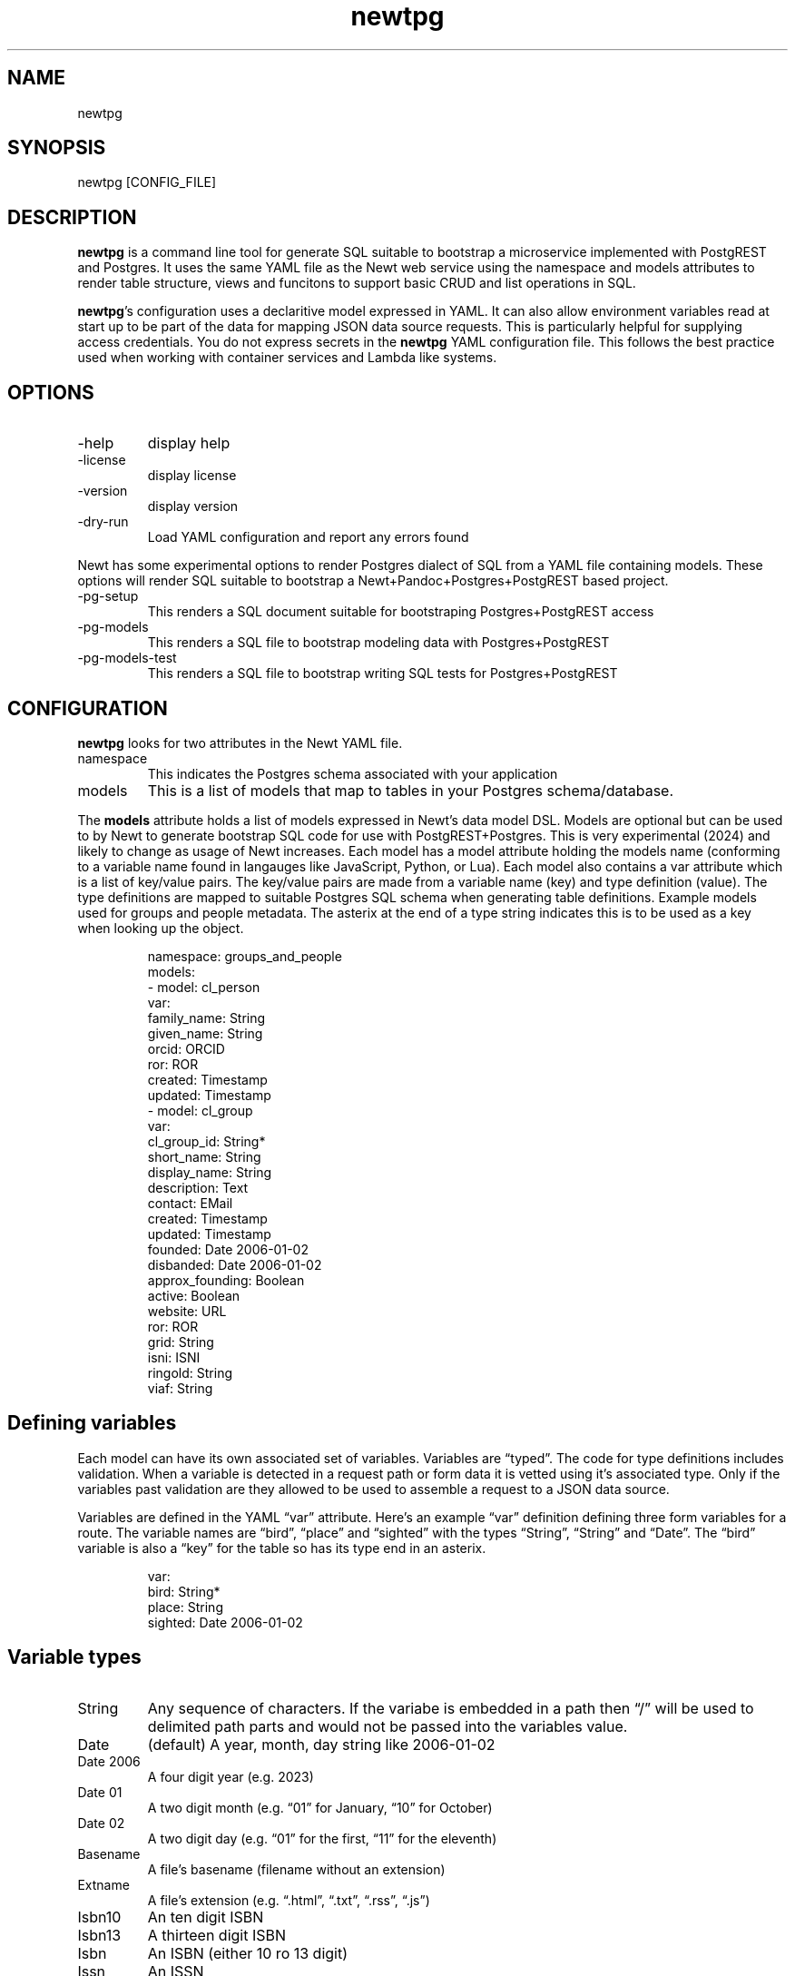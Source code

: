 .\" Automatically generated by Pandoc 3.1.11
.\"
.TH "newtpg" "1" "" "user manual" "0.0.6 8586e88"
.SH NAME
newtpg
.SH SYNOPSIS
newtpg [CONFIG_FILE]
.SH DESCRIPTION
\f[B]newtpg\f[R] is a command line tool for generate SQL suitable to
bootstrap a microservice implemented with PostgREST and Postgres.
It uses the same YAML file as the Newt web service using the namespace
and models attributes to render table structure, views and funcitons to
support basic CRUD and list operations in SQL.
.PP
\f[B]newtpg\f[R]\[cq]s configuration uses a declaritive model expressed
in YAML.
It can also allow environment variables read at start up to be part of
the data for mapping JSON data source requests.
This is particularly helpful for supplying access credentials.
You do not express secrets in the \f[B]newtpg\f[R] YAML configuration
file.
This follows the best practice used when working with container services
and Lambda like systems.
.SH OPTIONS
.TP
\-help
display help
.TP
\-license
display license
.TP
\-version
display version
.TP
\-dry\-run
Load YAML configuration and report any errors found
.PP
Newt has some experimental options to render Postgres dialect of SQL
from a YAML file containing models.
These options will render SQL suitable to bootstrap a
Newt+Pandoc+Postgres+PostgREST based project.
.TP
\-pg\-setup
This renders a SQL document suitable for bootstraping Postgres+PostgREST
access
.TP
\-pg\-models
This renders a SQL file to bootstrap modeling data with
Postgres+PostgREST
.TP
\-pg\-models\-test
This renders a SQL file to bootstrap writing SQL tests for
Postgres+PostgREST
.SH CONFIGURATION
\f[B]newtpg\f[R] looks for two attributes in the Newt YAML file.
.TP
namespace
This indicates the Postgres schema associated with your application
.TP
models
This is a list of models that map to tables in your Postgres
schema/database.
.PP
The \f[B]models\f[R] attribute holds a list of models expressed in
Newt\[cq]s data model DSL.
Models are optional but can be used to by Newt to generate bootstrap SQL
code for use with PostgREST+Postgres.
This is very experimental (2024) and likely to change as usage of Newt
increases.
Each model has a \f[CR]model\f[R] attribute holding the models name
(conforming to a variable name found in langauges like JavaScript,
Python, or Lua).
Each model also contains a \f[CR]var\f[R] attribute which is a list of
key/value pairs.
The key/value pairs are made from a variable name (key) and type
definition (value).
The type definitions are mapped to suitable Postgres SQL schema when
generating table definitions.
Example models used for groups and people metadata.
The asterix at the end of a type string indicates this is to be used as
a key when looking up the object.
.IP
.EX
namespace: groups_and_people
models:
\- model: cl_person
  var:
    family_name: String
    given_name: String
    orcid: ORCID
    ror: ROR
    created: Timestamp
    updated: Timestamp
\- model: cl_group
  var:
    cl_group_id: String*
    short_name: String
    display_name: String
    description: Text
    contact: EMail
    created: Timestamp
    updated: Timestamp
    founded: Date 2006\-01\-02
    disbanded: Date 2006\-01\-02
    approx_founding: Boolean
    active: Boolean
    website: URL
    ror: ROR
    grid: String
    isni: ISNI
    ringold: String
    viaf: String
.EE
.SH Defining variables
Each model can have its own associated set of variables.
Variables are \[lq]typed\[rq].
The code for type definitions includes validation.
When a variable is detected in a request path or form data it is vetted
using it\[cq]s associated type.
Only if the variables past validation are they allowed to be used to
assemble a request to a JSON data source.
.PP
Variables are defined in the YAML \[lq]var\[rq] attribute.
Here\[cq]s an example \[lq]var\[rq] definition defining three form
variables for a route.
The variable names are \[lq]bird\[rq], \[lq]place\[rq] and
\[lq]sighted\[rq] with the types \[lq]String\[rq], \[lq]String\[rq] and
\[lq]Date\[rq].
The \[lq]bird\[rq] variable is also a \[lq]key\[rq] for the table so has
its type end in an asterix.
.IP
.EX
var:
  bird: String*
  place: String
  sighted: Date 2006\-01\-02
.EE
.SH Variable types
.TP
String
Any sequence of characters.
If the variabe is embedded in a path then \[lq]/\[rq] will be used to
delimited path parts and would not be passed into the variables value.
.TP
Date
(default) A year, month, day string like 2006\-01\-02
.TP
Date 2006
A four digit year (e.g.\ 2023)
.TP
Date 01
A two digit month (e.g.\ \[lq]01\[rq] for January, \[lq]10\[rq] for
October)
.TP
Date 02
A two digit day (e.g.\ \[lq]01\[rq] for the first, \[lq]11\[rq] for the
eleventh)
.TP
Basename
A file\[cq]s basename (filename without an extension)
.TP
Extname
A file\[cq]s extension (e.g.\ \[lq].html\[rq], \[lq].txt\[rq],
\[lq].rss\[rq], \[lq].js\[rq])
.TP
Isbn10
An ten digit ISBN
.TP
Isbn13
A thirteen digit ISBN
.TP
Isbn
An ISBN (either 10 ro 13 digit)
.TP
Issn
An ISSN
.TP
DOI
A DOI (digital object identifier)
.TP
Isni
An ISNI
.TP
ORCID
An ORCID identifier
.PP
NOTE: The current names associated with types will likely change as the
prototype \f[B]newtpg\f[R] evolves.
It is planned for them to be stable if and when we get to a v1 release
(e.g.\ when we\[cq]re out of the prototype phase).
.SH AUTHORS
R. S. Doiel.
